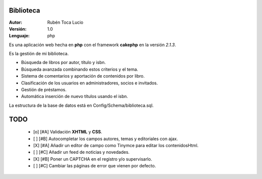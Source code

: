 Biblioteca
==========

:Autor:    Rubén Toca Lucio
:Versión:  1.0
:Lenguaje: php

Es una aplicación web hecha en **php** con el framework **cakephp** en la versión *2.1.3*.

Es la gestión de mi biblioteca.

+ Búsqueda de libros por autor, título y isbn.
+ Búsqueda avanzada combinando estos criterios y el tema.
+ Sistema de comentarios y aportación de contenidos por libro.
+ Clasificación de los usuarios en administradores, socios e invitados.
+ Gestión de préstamos.
+ Automática inserción de nuevo títulos usando el isbn.

La estructura de la base de datos está en Config/Schema/biblioteca.sql.


TODO
====

    + [o] [#A] Validación **XHTML** y **CSS**.
    + [ ] [#B] Autocompletar los campos autores, temas y editoriales con ajax.
    + [X] [#A] Añadir un editor de campo como Tinymce para editar los contenidosHtml.
    + [ ] [#C] Añadir un feed de noticias y novedades.
    + [X] [#B] Poner un CAPTCHA en el registro y/o supervisarlo.
    + [ ] [#C] Cambiar las páginas de error que vienen por defecto.  
